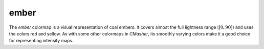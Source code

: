 .. _ember:

ember
-----
.. image:: ../../../../cmasher/colormaps/ember/ember.png
    :alt: Visual representation of the *ember* colormap.
    :width: 100%
    :align: center

.. image:: ../../../../cmasher/colormaps/ember/ember_viscm.png
    :alt: Statistics of the *ember* colormap.
    :width: 100%
    :align: center

The *ember* colormap is a visual representation of coal embers.
It covers almost the full lightness range (:math:`[0, 90]`) and uses the colors red and yellow.
As with some other colormaps in *CMasher*, its smoothly varying colors make it a good choice for representing intensity maps.